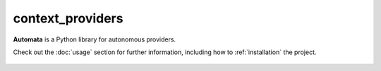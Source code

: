 context_providers
=================

**Automata** is a Python library for autonomous providers.

Check out the :doc:`usage` section for further information, including
how to :ref:`installation` the project.

.. note::










..  AUTO-GENERATED CONTENT START
..

    .. toctree::
       :maxdepth: 1

       symbol_provider_registry
       symbol_provider_synchronization_context

..  AUTO-GENERATED CONTENT END
..



